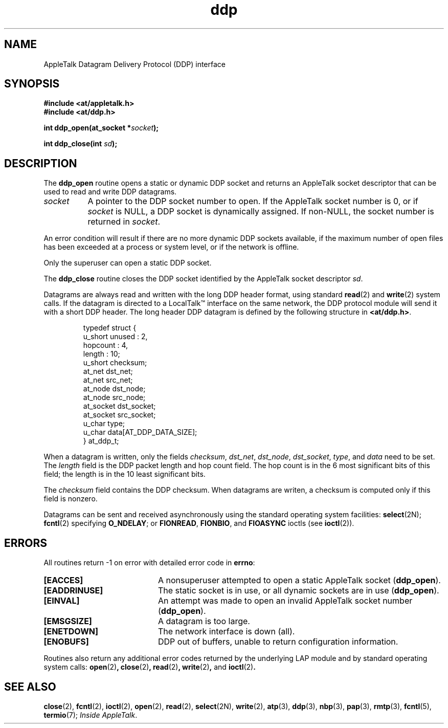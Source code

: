 .ds At AppleTalk
.TH ddp 3
.SH NAME
.NA ddp_open
.NA ddp_close
.TX
AppleTalk Datagram Delivery Protocol (DDP) interface
.SH SYNOPSIS
.B #include <at/appletalk.h>
.br
.B #include <at/ddp.h>
.PP
.BI int\0ddp_open(at_socket\0* socket );
.PP
.BI int\0ddp_close(int\0 sd );
.SH DESCRIPTION
.PP
The
.B ddp_open
routine
opens a static or dynamic DDP socket
and returns an \*(At socket descriptor
that can be used to read and write DDP datagrams.
.TP 8
.I socket
A pointer to the DDP socket number to open.  If the \*(At socket number is 0, or
if
.I socket
is NULL, a DDP socket is dynamically assigned.
If non-NULL, the socket number is returned in
.IR socket .
.PP
An error condition will result if there are no more dynamic DDP
sockets available, if the maximum number of open files has
been exceeded at a process or system level, or if the network
is offline.
.PP
Only the superuser can open a static DDP socket.
.PP
The
.B ddp_close
routine
closes the DDP socket identified by the \*(At socket descriptor
.IR sd .
.PP
Datagrams are always read and written with the long DDP header
format, using standard \*U
.BR read (2)
and
.BR write (2)
system calls.
If the datagram is directed to a LocalTalk\*(Tm
interface on the same network,
the DDP protocol module will send it with a short DDP header.
The long header DDP datagram is defined by the following structure
in
.BR <at/ddp.h> .
.PP
.RS
.nf
typedef struct {
        u_short     unused : 2,
                    hopcount : 4,
                    length : 10;
        u_short     checksum;
        at_net      dst_net;
        at_net      src_net;
        at_node     dst_node;
        at_node     src_node;
        at_socket   dst_socket;
        at_socket   src_socket;
        u_char      type;
        u_char      data[AT_DDP_DATA_SIZE];
} at_ddp_t;
.fi
.RE
.PP
When a datagram is written, only the fields
.IR checksum ,
.IR dst_net ,
.IR dst_node ,
.IR dst_socket ,
.IR type ,
and
.I data
need to be set.
The
.I length
field
is the DDP packet length and hop count field.
The hop count is in the 6 most significant bits of this field;
the length is in the 10 least significant bits.
.PP
The
.I checksum
field
contains the DDP checksum.
When datagrams are writen, a checksum is computed only if this
field is nonzero.
.PP
Datagrams can be sent and received asynchronously using the standard
operating system facilities:
.BR select (2N);
.BR fcntl (2)
specifying
.BR O_NDELAY ;
or
.BR FIONREAD ,
.BR FIONBIO ,
and
.B FIOASYNC
ioctls
(see
.BR ioctl (2)).
.PP
.SH ERRORS
All routines return \-1 on error with detailed error
code in
.BR errno :
.TP 20
.B [EACCES]
A nonsuperuser attempted to open a static \*(At socket
.RB ( ddp_open ).
.TP
.B [EADDRINUSE]
The static socket is in use, or all dynamic sockets
are in use
.RB ( ddp_open ).
.TP
.B [EINVAL]
An attempt was made to open
an invalid \*(At socket number
.RB ( ddp_open ).
.TP
.B [EMSGSIZE]
A datagram is too large.
.TP
.B [ENETDOWN]
The network interface is down (all).
.TP
.B [ENOBUFS]
DDP out of buffers, unable to return configuration information.
.P
Routines also
return any additional error codes returned by
the underlying LAP module
and by standard operating system calls:
.BR open (2) ,
.BR close (2) ,
.BR read (2) ,
.BR write (2) ,
and
.BR ioctl (2) .
.SH SEE ALSO
.BR close (2),
.BR fcntl (2),
.BR ioctl (2),
.BR open (2),
.BR read (2),
.BR select (2N),
.BR write (2),
.BR atp (3),
.BR ddp (3),
.BR nbp (3),
.BR pap (3),
.BR rmtp (3),
.BR fcntl (5),
.BR termio (7);
.IR "Inside AppleTalk" .
